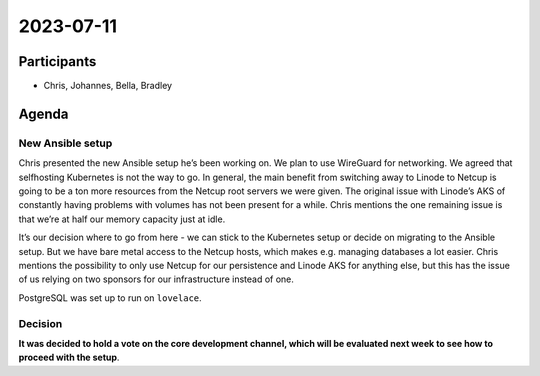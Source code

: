 2023-07-11
==========

Participants
------------

-  Chris, Johannes, Bella, Bradley

Agenda
------

New Ansible setup
~~~~~~~~~~~~~~~~~

Chris presented the new Ansible setup he’s been working on. We plan to
use WireGuard for networking. We agreed that selfhosting Kubernetes is
not the way to go. In general, the main benefit from switching away to
Linode to Netcup is going to be a ton more resources from the Netcup
root servers we were given. The original issue with Linode’s AKS of
constantly having problems with volumes has not been present for a
while. Chris mentions the one remaining issue is that we’re at half our
memory capacity just at idle.

It’s our decision where to go from here - we can stick to the Kubernetes
setup or decide on migrating to the Ansible setup. But we have bare
metal access to the Netcup hosts, which makes e.g. managing databases a
lot easier. Chris mentions the possibility to only use Netcup for our
persistence and Linode AKS for anything else, but this has the issue of
us relying on two sponsors for our infrastructure instead of one.

PostgreSQL was set up to run on ``lovelace``.

Decision
~~~~~~~~

**It was decided to hold a vote on the core development channel, which
will be evaluated next week to see how to proceed with the setup**.

.. raw:: html

   <!-- vim: set textwidth=80 sw=2 ts=2: -->
